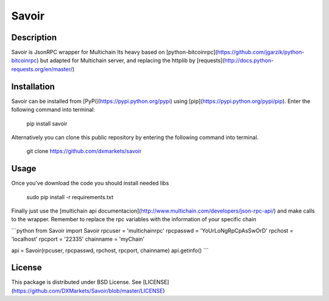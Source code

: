 Savoir
=========


Description
-----------

Savoir is JsonRPC wrapper for Multichain
Its heavy based on [python-bitcoinrpc](https://github.com/jgarzik/python-bitcoinrpc)
but adapted for Multichain server, and replacing the httplib by
[requests](http://docs.python-requests.org/en/master/)

Installation
----------

Savoir can be installed from
[PyPi](https://pypi.python.org/pypi) using
[pip](https://pypi.python.org/pypi/pip). Enter the following command
into terminal:

    pip install savoir

Alternatively you can clone this public repository by entering the following
command into terminal.

    git clone https://github.com/dxmarkets/savoir

Usage
-------

Once you've download the code you should install needed libs

    sudo pip install -r requirements.txt

Finally just use the [multichain api documentacion](http://www.multichain.com/developers/json-rpc-api/) and make calls to the wrapper.
Remember to replace the rpc variables with the information of your specific chain

```python
from Savoir import Savoir
rpcuser = 'multichainrpc'
rpcpasswd = 'YoUrLoNgRpCpAsSwOrD'
rpchost = 'localhost'
rpcport = '22335'
chainname = 'myChain'

api = Savoir(rpcuser, rpcpasswd, rpchost, rpcport, chainname)
api.getinfo()
```

License
-------

This package is distributed under BSD License.
See [LICENSE](https://github.com/DXMarkets/Savoir/blob/master/LICENSE)


